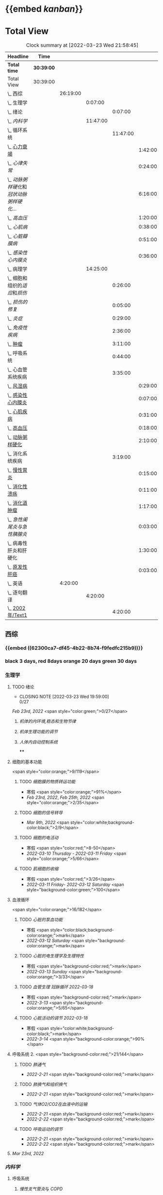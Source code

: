:PROPERTIES:
:ID: 7CB6B530-1808-4E83-B15A-C7C7CA8354B7
:END:

* {{embed [[kanban]]}}
* Total View
#+BEGIN: clocktable :scope subtree :maxlevel 10
#+CAPTION: Clock summary at [2022-03-23 Wed 21:58:45]
| Headline                                    | Time       |          |          |          |         |
|---------------------------------------------+------------+----------+----------+----------+---------|
| *Total time*                                | *30:39:00* |          |          |          |         |
|---------------------------------------------+------------+----------+----------+----------+---------|
| Total View                                  | 30:39:00   |          |          |          |         |
| \_  西综                                    |            | 26:19:00 |          |          |         |
| \_    生理学                                |            |          |  0:07:00 |          |         |
| \_      绪论                                |            |          |          |  0:07:00 |         |
| \_    [[内科学]]                                |            |          | 11:47:00 |          |         |
| \_      循环系统                            |            |          |          | 11:47:00 |         |
| \_        [[id:AB796970-016F-43E1-9294-B6A72F0CDA9E][心力衰竭]]                          |            |          |          |          | 1:42:00 |
| \_        [[心律失常]]                          |            |          |          |          | 0:24:00 |
| \_        [[动脉粥样硬化]]和[[冠状动脉粥样硬化]]... |            |          |          |          | 6:16:00 |
| \_        [[高血压]]                            |            |          |          |          | 1:20:00 |
| \_        [[心肌病]]                            |            |          |          |          | 0:38:00 |
| \_        [[心脏瓣膜病]]                        |            |          |          |          | 0:51:00 |
| \_        [[感染性心内膜炎]]                    |            |          |          |          | 0:36:00 |
| \_    病理学                                |            |          | 14:25:00 |          |         |
| \_      细胞和组织的[[适应]]和[[损伤]]              |            |          |          |  0:26:00 |         |
| \_      [[损伤的修复]]                          |            |          |          |  0:05:00 |         |
| \_      [[炎症]]                                |            |          |          |  0:29:00 |         |
| \_      [[免疫性疾病]]                          |            |          |          |  2:36:00 |         |
| \_      [[file:./肿瘤.org][肿瘤]]                                |            |          |          |  3:11:00 |         |
| \_      呼吸系统                            |            |          |          |  0:44:00 |         |
| \_      心血管系统疾病                      |            |          |          |  3:35:00 |         |
| \_        [[id:5B3910D9-6D1E-4FF6-9169-9E4ABAC327D9][风湿病]]                            |            |          |          |          | 0:29:00 |
| \_        [[id:080D09D7-E236-443C-AE1C-E08ADF627A5C][感染性心内膜炎]]                    |            |          |          |          | 0:07:00 |
| \_        [[id:6C5E12EC-4D91-451D-8628-31C68BE2A3CB][心肌疾病]]                          |            |          |          |          | 0:31:00 |
| \_        [[id:0637BD1F-E988-4699-84B9-F3C977273DFE][高血压]]                            |            |          |          |          | 0:18:00 |
| \_        [[id:87AF71E8-F99F-4696-B04B-4EEAFDD26FE6][动脉粥样硬化]]                      |            |          |          |          | 2:10:00 |
| \_      消化系统疾病                        |            |          |          |  3:19:00 |         |
| \_        [[id:CE4B43F8-72F3-4990-85E5-13D4E313CBF7][慢性胃炎]]                          |            |          |          |          | 0:15:00 |
| \_        [[id:8A73BC9E-2ACB-48C9-B48B-505BC4CF41E1][消化性溃疡]]                        |            |          |          |          | 0:11:00 |
| \_        [[id:962592b3-3a97-4133-96e0-290ee2b834a0][消化道肿瘤]]                        |            |          |          |          | 1:17:00 |
| \_        [[急性阑尾炎与急性胰腺炎]]            |            |          |          |          | 0:03:00 |
| \_        病毒性肝炎和肝硬化                |            |          |          |          | 1:30:00 |
| \_        [[id:CDA1D17A-952E-4458-9A46-8C2518C0CAEC][原发性肝癌]]                        |            |          |          |          | 0:03:00 |
| \_  英语                                    |            |  4:20:00 |          |          |         |
| \_    逐句翻译                              |            |          |  4:20:00 |          |         |
| \_      [[id:F875DC9A-69FB-4A80-978B-9D177AFF8733][2002年/Text1]]                        |            |          |          |  4:20:00 |         |
#+END:


** 西综
*** {{embed ((62300ca7-df45-4b22-8b74-f9fedfc215b9))}}
*** black 3 days, red 8days orange 20 days green 30 days
*** 生理学
:PROPERTIES:
:collapsed: true
:END:
**** TODO 绪论
SCHEDULED: <2022-04-23 Sat +1m>
:PROPERTIES:
:LAST_REPEAT: [2022-03-23 Wed 19:59:00]
:END:
- CLOSING NOTE [2022-03-23 Wed 19:59:00] \\
  0/27
:LOGBOOK:
CLOCK: [2022-03-23 Wed 19:44:53]--[2022-03-23 Wed 19:51:27] =>  0:07
:END:
[[Feb 23rd, 2022]]  <span style="color:green;">0/27</span>
***** [[机体的内环境,稳态和生物节律]]
***** [[机体生理功能的调节]]
***** [[人体内自动控制系统]]
****
**** 细胞的基本功能
<span style="color:orange;">9/119</span>
***** TODO [[细胞膜的物质转运功能]]
- 寒假  <span style="color:orange;">91%</span>
- [[Feb 23rd, 2022]], [[Feb 25th, 2022]]  <span style="color:orange;">2/35</span>
***** TODO [[细胞的信号转导]]
- [[Mar 9th, 2022]]  <span style="color:white;background-color:black;">2/9</span>
***** TODO [[细胞的电活动]]
SCHEDULED: <2022-04-01 Fri>
- 寒假  <span style="color:red;">8-50</span>
- [[2022-03-10 Thursday]] - [[2022-03-11 Friday]]  <span style="color:orange;">5/66</span>
***** TODO [[肌细胞的收缩]]
SCHEDULED: <2022-04-12 Tue>
- 寒假  <span style="color:red;">3/26</span>
- [[2022-03-11 Friday]]- [[2022-03-12 Saturday]]    <span style="background-color:green;">100</span>
**** 血液循环
<span style="color:orange;">16/182</span>
***** TODO [[心脏的泵血功能]]
- 寒假  <span style="color:black;background-color:orange;">mark</span>
- [[2022-03-12 Saturday]]  <span style="background-color:orange;">mark</span>
***** TODO [[心脏的电生理学及生理特性]]
- 寒假   <span style="background-color:red;">mark</span>
- [[2022-03-13 Sunday]]  <span style="background-color:orange;">3/33</span>
***** TODO [[血管生理]] [[冠脉循环]] [[2022-03-18]]
- 寒假  <span style="background-color:red;">mark</span>
- [[2022-3-13]]  <span style="background-color:orange;">5/65</span>
***** TODO [[心脏活动的调节]] [[2022-03-18]]
- 寒假  <span style="color:white;background-color:black;">mark</span>
- [[2022-3-14]]  <span style="background-color:orange;">90%</span>
**** 呼吸系统 2. <span style="background-color:red;">21/144</span>
***** TODO [[肺通气]]
- [[2022-2-21]]  <span style="background-color:red;">mark</span>
***** TODO [[肺换气和组织换气]]
- [[2022-2-21]] <span style="background-color:red;">mark</span>
***** TODO [[气体O2/CO2在血液中的运输]]
- [[2022-2-21]] <span style="background-color:red;">mark</span>
- [[2022-2-22]] <span style="background-color:red;">mark</span>
***** TODO [[呼吸运动的调节]]
- [[2022-2-21]] <span style="background-color:red;">mark</span>
- [[2022-2-22]] <span style="background-color:red;">mark</span>
**** [[Mar 23rd, 2022]]
*** [[内科学]]
**** 呼吸系统
***** [[慢性支气管炎]]与 [[COPD]]
- [[2022-02-21]]
- [[2022-02-23]]  <span style="background-color:red;">rank8/41</span>
***** [[支气管哮喘]]
- [[2022-02-21]]
- [[2022-02-24]]    <span style="color:white;background-color:black;">12/43</span>
***** [[支气管扩张症]]
- [[2022-02-21]]
-  [[2022-02-24]]-[[2022-02-25]]  <span style="background-color:red;">3/15</span>
***** [[肺部感染性疾病]]
- [[2022-02-21]]
- [[2022-02-25]]  <span style="background-color:red;">14/54</span>
***** [[肺结核]]
- [[2022-02-22]]
- [[2022-02-27]] <span style="color:white;background-color:black;"> 8/27</span>
***** [[肺癌]]
***** [[间质性疾病]]
- [[2022-02-21]]
- [[2022-02-28]]-[[2022-03-02]]  <span style="background-color:green;">mark</span>
***** [[肺栓塞]]
- [[2022-02-21]]
***** [[肺动脉高压]]与 [[肺源性心脏病]]
- [[2022-02-21]]
- [[2022-03-02]]  <span style="background-color:red;">2/14</span>
***** [[胸膜疾病]]
- [[2022-02-22]]
***** [[ARDS]]
- [[2022-02-22]]
- [[2022-03-12]]  <span style="background-color:green;">mark</span>
***** [[呼吸衰竭]]与[[呼吸支持技术]]
- [[2022-02-22]]
- [[2022-03-12]]  <span style="color:white;background-color:black;">mark</span>
**** 消化系统
:PROPERTIES:
:collapsed: true
:END:
***** TODO 消化系统总论
***** TODO [[胃食管反流病]]
- [[2022-02-22]]
***** TODO [[胃炎]]
- [[2022-02-23]]
***** TODO [[消化性溃疡]]
- [[2022-02-23]]
***** TODO [[肠结核]]和 [[结核性腹膜炎]]
- [[2022-02-23]]
***** TODO [[炎症性肠病]]
- [[2022-02-24]]
***** TODO [[结直肠癌]]
***** TODO [[功能性胃肠病]]
- [[2022-02-24]]
***** TODO [[自身免疫性肝病]]
***** TODO [[肝硬化]]
- [[2022-02-24]]
***** TODO [[原发性肝癌]]
- [[2022-02-26]]
***** TODO [[胰腺炎]]
***** TODO [[消化道出血]]
****
**** 循环系统
:PROPERTIES:
:collapsed: true
:END:
***** TODO [[循环系统总论]]
***** TODO [[id:AB796970-016F-43E1-9294-B6A72F0CDA9E][心力衰竭]]
:LOGBOOK:
CLOCK: [2022-03-22 Tue 19:32:33]--[2022-03-22 Tue 21:14:55] =>  1:42
:END:
- [[2022-02-28]]-[[2022-03-01]]
***** TODO [[心律失常]]
:LOGBOOK:
CLOCK: [2022-03-23 Wed 20:40:30]--[2022-03-23 Wed 21:04:22] =>  0:24
:END:
- [[2022-03-06]]
***** TODO [[动脉粥样硬化]]和[[冠状动脉粥样硬化]] [[id:0B6F217E-D5C5-42F9-8F17-07F0CC501E48][冠心病]]
SCHEDULED: <2022-03-25 Fri +3d>
:PROPERTIES:
:LAST_REPEAT: [2022-03-22 Tue 18:09:17]
:END:
- CLOSING NOTE [2022-03-22 Tue 18:09:17] \\
  65%
:LOGBOOK:
CLOCK: [2022-03-22 Tue 16:09:23]--[2022-03-22 Tue 17:57:58] =>  1:48
CLOCK: [2022-03-22 Tue 15:23]--[2022-03-22 Tue 15:37] =>  0:14
CLOCK: [2022-03-22 Tue 12:08]--[2022-03-22 Tue 13:45] =>  1:37
CLOCK: [2022-03-18 Fri 20:43:13]--[2022-03-18 Fri 22:05:34] =>  1:22
CLOCK: [2022-03-19 Sat 17:22:14]--[2022-03-19 Sat 18:37:47] =>  1:15
CLOCK: [2022-03-22 Tue 15:41:50]--[2022-03-22 Tue 15:41:51] =>  00:00:01
:END:
****** [[2022-03-05]]
****** [[file:../journals/2022_03_18.org][2022-03-18]], [[file:../journals/2022_03_19.org][2022-03-19]] [[file:./2022-03-22.org]]
***** TODO [[高血压]]
SCHEDULED: <2022-03-28 Mon +8d>
:PROPERTIES:
:LAST_REPEAT: [2022-03-21 Mon 01:18]
:END:
- State "DONE"       from "TODO"       [2022-03-20 Sun]
:LOGBOOK:
CLOCK: [2022-03-20 Sun 18:44:38]--[2022-03-20 Sun 20:04:37] =>  01:19:59
:END:
****** [[2022-03-05]]
****** [[2022-03-17]]  <span style="color:white;background-color:black;">63.2%</span>
****** [[file:../journals/2022_03_20.org][2022-03-20]] <span style="background-color:red;"> 89.5%</span>
***** TODO [[心肌病]]
SCHEDULED: <2022-03-28 Mon +8d>
:PROPERTIES:
:LAST_REPEAT: [2022-03-21 Mon 19:00]
:END:
:LOGBOOK:
CLOCK: [2022-03-21 Mon 18:19:41]--[2022-03-21 Mon 18:57:45] =>  00:38:04
:END:
- [[2022-03-04]]
- [[2022-03-17]] <span style="color:white;background-color:black;"> 65.8%</span>
- CLOSING NOTE [2022-03-21 Mon 19:00]  <span style="background-color:red;">86.8%</span>
***** TODO [[心脏瓣膜病]]
SCHEDULED: <2022-03-28 Mon +8d>
:PROPERTIES:
:LAST_REPEAT: [2022-03-21 Mon 17:00]
:END:
:LOGBOOK:
CLOCK: [2022-03-21 Mon 13:54:24]--[2022-03-21 Mon 13:54:25] =>  00:00:01
CLOCK: [2022-03-21 Mon 15:19:21]--[2022-03-21 Mon 16:10:49] =>  00:51:28
:END:
- [[2022-03-05]]
- [[2022-03-15]]  <span style="color:white;background-color:black;">69%</span>
- CLOSING NOTE [2022-03-21 Mon 17:00]  <span style="background-color:red;">  84.8%</span>
***** TODO [[心包疾病]]
SCHEDULED: <2022-03-25 Fri>
- [[2022-03-04]]
- [[2022-03-17]]  <span style="background-color:red;">84%</span>
***** TODO [[感染性心内膜炎]]
SCHEDULED: <2022-04-04 Mon +15d>
:PROPERTIES:
:LAST_REPEAT: [2022-03-21 Mon 01:16]
:END:
:LOGBOOK:
CLOCK: [2022-03-20 Sun 20:45:27]--[2022-03-20 Sun 21:21:10] =>  00:35:43
CLOCK: [2022-03-21 Mon 01:25:34]--[2022-03-21 Mon 01:25:37] =>  00:00:03
:END:
- State "DONE"       from "TODO"       [2022-03-21 Mon 01:16]
****** [[2022-03-05]]
****** [[2022-03-17]]  <span style="color:white;background-color:black;">77%</span>
****** [[file:../journals/2022_03_20.org][2022-03-20]]  <span style="background-color:orange;">90.9%</span>
***** TODO [[心脏骤停]]与 [[心脏性猝死]]
- [[2022-03-05]]
****
**** 泌尿系统
:PROPERTIES:
:collapsed: true
:END:
***** TODO [[泌尿系统总论]]
***** TODO [[原发性肾小球疾病]]
***** TODO [[间质性肾炎]]
***** TODO [[尿路感染]]
***** TODO [[肾小管疾病]]
***** TODO [[肾血管疾病]]
***** TODO [[急性肾损伤]]
***** TODO [[慢性肾衰竭]]
****
**** 内分泌系统疾病
:PROPERTIES:
:collapsed: true
:END:
***** TODO [[内分泌系统总论]]
***** TODO [[甲亢]]
- [[2022-03-10]]
***** TODO [[甲减]]
- [[2022-03-11]]
***** TODO [[甲状腺炎]]
- [[2022-03-11]]
***** TODO [[库欣综合征]]
- [[2022-03-11]]
***** TODO [[原醛]]
- [[2022-03-11]]
***** TODO [[嗜铬细胞瘤]]
- [[2022-03-11]]
***** TODO [[伴瘤内分泌综合征]]
- [[2022-03-11]]
***** TODO [[糖尿病]]
- [[2022-03-11]]
***** TODO [[低血糖症]]
- [[2022-03-11]]
****
**** 风湿系统疾病
:PROPERTIES:
:collapsed: true
:END:
***** TODO [[风湿系统总论]]
- [[2022-03-11]]
***** TODO [[类风关]]
- [[2022-03-12]]
***** TODO [[SLE]]
- [[2022-03-12]]
***** TODO [[pSS]]
- [[2022-03-12]]
***** TODO [[血管炎]]
- [[2022-03-12]]
***** TODO [[贝赫切特病]]
- [[2022-03-12]]
**** 中毒
:PROPERTIES:
:collapsed: true
:END:
***** TODO 急性重毒
- [[2022-03-12]]
*** 病理学
**** {{embed ((622d3b98-2b4b-4b3d-b043-15706781c989))}}
[[病理学医考帮真题]]
**** TODO 细胞和组织的[[适应]]和[[损伤]]
SCHEDULED: <2022-03-26 Sat +5d>
:PROPERTIES:
:LAST_REPEAT: [2022-03-21 Mon 20:51]
:END:
:LOGBOOK:
CLOCK: [2022-03-21 Mon 20:24]--[2022-03-21 Mon 20:50] =>  0:26
:END:
- [[2022-03-13]]  <span style="background-color:red;">9/77</span>
- CLOSING NOTE [2022-03-21 Mon 20:51]  <span style="background-color:red;">81.4%</span>
****
**** TODO [[损伤的修复]]
SCHEDULED: <2022-03-30 Wed +8d>
:PROPERTIES:
:LAST_REPEAT: [2022-03-22 Tue 18:17:42]
:END:
- [[2022-03-14]]-[[2022-03-15]]  <span style="background-color:red;">84%</span>
- CLOSING NOTE [2022-03-22 Tue 18:17:42] 88%
:LOGBOOK:
CLOCK: [2022-03-22 Tue 18:11:02]--[2022-03-22 Tue 18:16:48] =>  0:05
:END:
**** TODO ^^[[局部血液循环障碍]]^^
SCHEDULED: <2022-03-31 Thu +8d>
:PROPERTIES:
:LAST_REPEAT: [2022-03-23 Wed 19:03:03]
:END:
- CLOSING NOTE [2022-03-23 Wed 19:03:03] \\88.9%
***** - [[2022-03-15]]-[[2022-03-16]]  <span style="background-color:red;">81.5%</span>
**** TODO [[炎症]]
SCHEDULED: <2022-04-12 Tue +20d>
:PROPERTIES:
:LAST_REPEAT: [2022-03-23 Wed 20:28:56]
:END:
- CLOSING NOTE [2022-03-23 Wed 20:28:56] \\
  94.3%
:LOGBOOK:
CLOCK: [2022-03-23 Wed 19:59:39]--[2022-03-23 Wed 20:28:15] =>  0:29
:END:
***** [[2022-03-16]]   <span style="background-color:red;">81.4%</span>
**** TODO [[免疫性疾病]]
SCHEDULED: <2022-03-26 Sat>
:PROPERTIES:
:id: 6233eec4-1754-4408-b6a4-f8836193062d
:END:
:LOGBOOK:
CLOCK: [2022-03-18 Fri 11:14:27]--[2022-03-18 Fri 11:52:19] =>  00:37:52
CLOCK: [2022-03-18 Fri 14:33:02]--[2022-03-18 Fri 15:50:53] =>  01:17:51
CLOCK: [2022-03-18 Fri 16:00:43]--[2022-03-18 Fri 16:06:43] =>  00:06:00
CLOCK: [2022-03-18 Fri 16:40:40]--[2022-03-18 Fri 17:15:59] =>  00:35:19
:END:
***** [[2022-03-18]]  <span style="background-color:red;">81.1%</span>
**** TODO [[file:./肿瘤.org][肿瘤]]
SCHEDULED: <2022-03-27 Sun>
:PROPERTIES:
:id: 623545c2-22f2-42f5-98ae-bdabd2f58feb
:END:
:LOGBOOK:
CLOCK: [2022-03-19 Sat 11:26:55]--[2022-03-19 Sat 12:42:58] =>  01:16:03
CLOCK: [2022-03-19 Sat 14:51:32]--[2022-03-19 Sat 16:06:21] =>  01:14:49
CLOCK: [2022-03-19 Sat 16:37:28]--[2022-03-19 Sat 17:17:31] =>  00:40:03
:END:
***** [[file:../journals/2022_03_19.org][2022-03-19]]  <span style="background-color:red;">80%</span>
**** TODO 呼吸系统
:LOGBOOK:
CLOCK: [2022-03-23 Wed 21:04:32]--[2022-03-23 Wed 21:48:00] =>  0:44
:END:
***** [[file:./COPD.org][COPD]]
**** TODO 心血管系统疾病
SCHEDULED: <2022-03-29 Tue +8d>
:PROPERTIES:
:LAST_REPEAT: [2022-03-21 Mon 13:52]
:END:
:LOGBOOK:
CLOCK: [2022-03-21 Mon 13:53:10]--[2022-03-21 Mon 13:53:11] =>  00:00:01
CLOCK: [2022-03-21 Mon 13:54:15]--[2022-03-21 Mon 13:54:16] =>  00:00:01
:END:
- CLOSING NOTE [2022-03-21 Mon 13:52]  <span style="background-color:red;">86.5%</span>
***** TODO [[id:5B3910D9-6D1E-4FF6-9169-9E4ABAC327D9][风湿病]]
:LOGBOOK:
CLOCK: [2022-03-20 Sun 12:03]--[2022-03-20 Sun 12:10] =>  0:07
CLOCK: [2022-03-20 Sun 11:39:17]--[2022-03-20 Sun 12:01:46] =>  00:22:29
:END:
***** TODO [[id:080D09D7-E236-443C-AE1C-E08ADF627A5C][感染性心内膜炎]]
:LOGBOOK:
CLOCK: [2022-03-20 Sun 12:47]--[2022-03-20 Sun 12:54] =>  0:07
:END:
***** TODO [[id:6C5E12EC-4D91-451D-8628-31C68BE2A3CB][心肌疾病]]
:LOGBOOK:
CLOCK: [2022-03-20 Sun 13:35]--[2022-03-20 Sun 13:38] =>  0:03
CLOCK: [2022-03-20 Sun 13:05]--[2022-03-20 Sun 13:33] =>  0:28
:END:
***** TODO [[id:0637BD1F-E988-4699-84B9-F3C977273DFE][高血压]]
:LOGBOOK:
CLOCK: [2022-03-21 Mon 09:29]--[2022-03-21 Mon 09:42] =>  0:13
CLOCK: [2022-03-21 Mon 09:13]--[2022-03-21 Mon 09:18] =>  0:05
:END:
***** TODO [[id:87AF71E8-F99F-4696-B04B-4EEAFDD26FE6][动脉粥样硬化]]
:LOGBOOK:
CLOCK: [2022-03-21 Mon 12:54]--[2022-03-21 Mon 13:40] =>  0:46
CLOCK: [2022-03-21 Mon 11:15]--[2022-03-21 Mon 12:30] =>  1:15
CLOCK: [2022-03-21 Mon 10:04]--[2022-03-21 Mon 10:13] =>  0:09
:END:
**** TODO 消化系统疾病
***** TODO [[id:CE4B43F8-72F3-4990-85E5-13D4E313CBF7][慢性胃炎]]
:LOGBOOK:
CLOCK: [2022-03-23 Wed 11:55:09]--[2022-03-23 Wed 12:10:17] =>  0:15
:END:
***** TODO [[id:8A73BC9E-2ACB-48C9-B48B-505BC4CF41E1][消化性溃疡]]
:LOGBOOK:
CLOCK: [2022-03-23 Wed 12:26:40]--[2022-03-23 Wed 12:37:22] =>  00:10:42
:END:
***** TODO [[id:962592b3-3a97-4133-96e0-290ee2b834a0][消化道肿瘤]]
:LOGBOOK:
CLOCK: [2022-03-23 Wed 16:38:14]--[2022-03-23 Wed 16:58:11] =>  0:20
CLOCK: [2022-03-23 Wed 12:49:53]--[2022-03-23 Wed 13:46:13] =>  0:57
:END:
***** TODO [[急性阑尾炎与急性胰腺炎]]
:LOGBOOK:
CLOCK: [2022-03-23 Wed 17:01:38]--[2022-03-23 Wed 17:04:41] =>  0:03
:END:
***** TODO 病毒性肝炎和肝硬化
:LOGBOOK:
CLOCK: [2022-03-23 Wed 17:55:22]--[2022-03-23 Wed 19:03:54] =>  1:08
CLOCK: [2022-03-23 Wed 17:14:11]--[2022-03-23 Wed 17:36:41] =>  0:22
:END:
****** [[肝脏组胚]]
***** TODO [[id:CDA1D17A-952E-4458-9A46-8C2518C0CAEC][原发性肝癌]]
:LOGBOOK:
CLOCK: [2022-03-23 Wed 19:25:31]--[2022-03-23 Wed 19:28:50] =>  0:03
:END:
**** TODO 泌尿系统
** 英语
*** 逐句翻译
**** TODO [[id:F875DC9A-69FB-4A80-978B-9D177AFF8733][2002年/Text1]]
:LOGBOOK:
CLOCK: [2022-03-18 Fri 22:30:57]--[2022-03-19 Sat 00:20:35] =>  1:50
CLOCK: [2022-03-19 Sat 22:04:35]--[2022-03-19 Sat 23:34:18] =>  01:29:43
CLOCK: [2022-03-22 Tue 22:05:46]--[2022-03-22 Tue 23:05:00] =>  1:00
:END:
*** [[@句句真研]]
